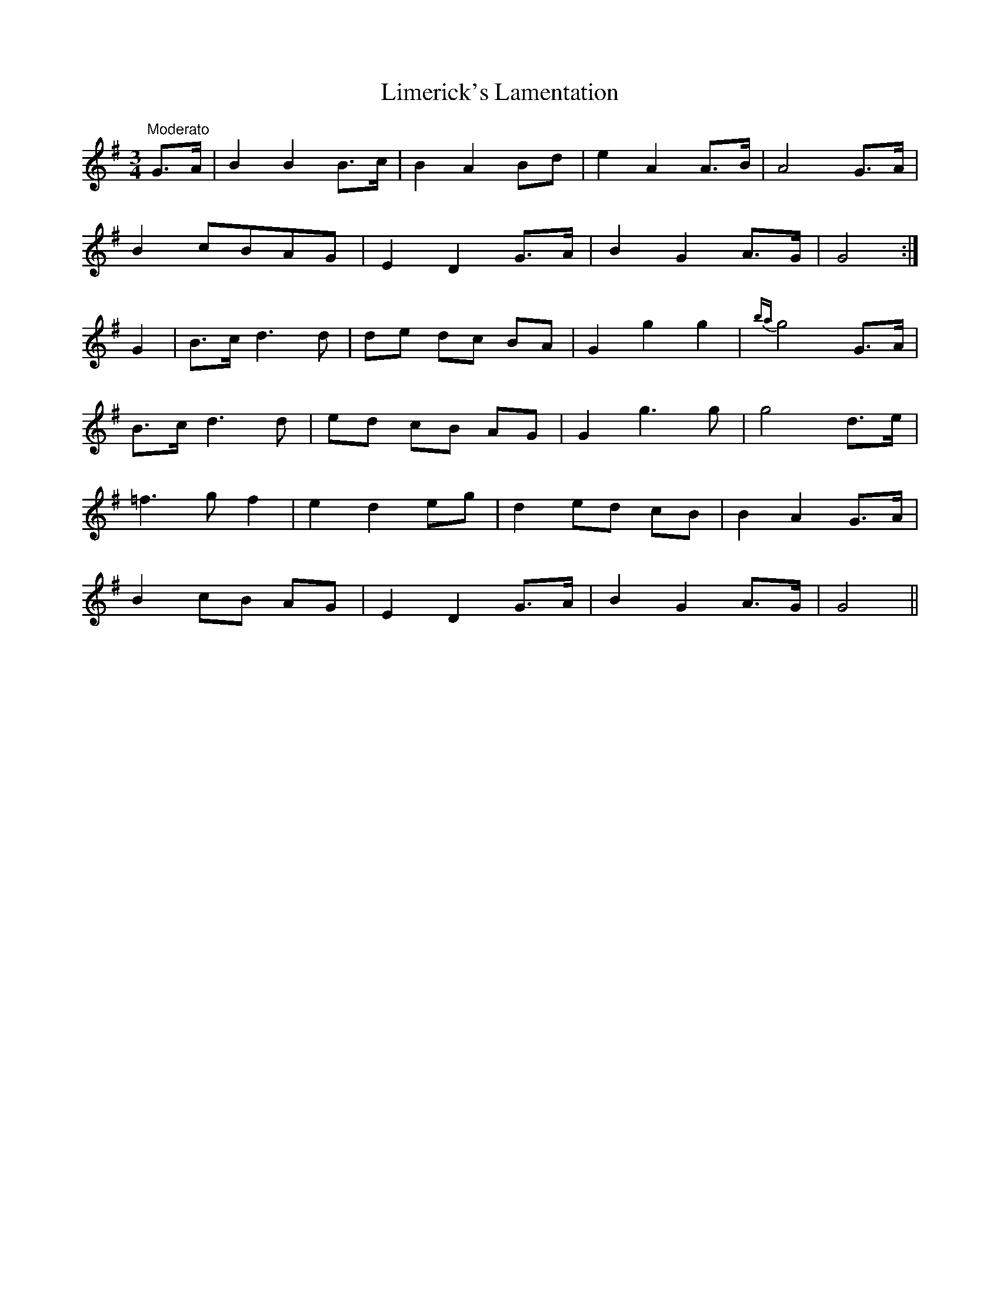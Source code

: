 X:13
T:Limerick's Lamentation
M:3/4
L:1/8
S:McCullough's Collection of Irish Airs 1821
R:Air
K:G
"Moderato"G>A|B2 B2 B>c|B2 A2 Bd|e2 A2 A>B|A4 G>A|
B2 cBAG|E2 D2 G>A|B2 G2 A>G|G4:|
G2|B>c d3 d|de dc BA|G2 g2 g2|{ba}g4 G>A|
B>c d3 d|ed cB AG|G2 g3 g|g4 d>e|
=f3 g f2|e2 d2 eg|d2 ed cB|B2 A2 G>A|
B2 cB AG|E2 D2 G>A|B2 G2 A>G|G4||
